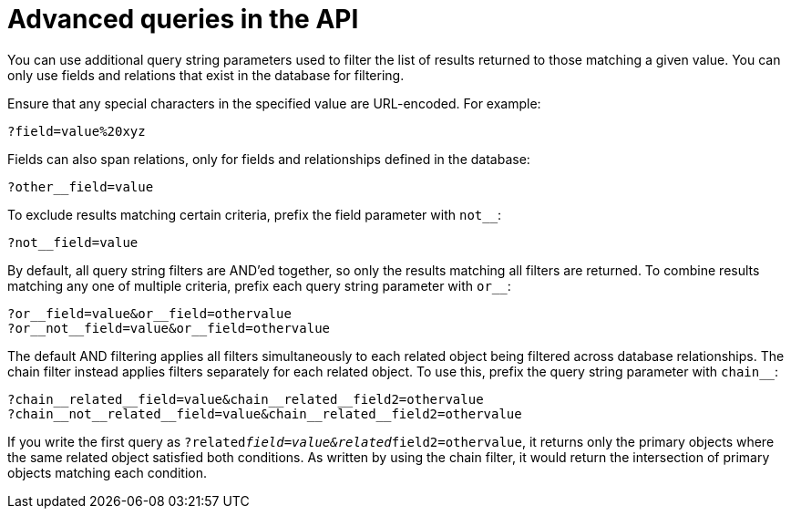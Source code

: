 :_mod-docs-content-type: REFERENCE

[id="controller-api-advanced-queries"]

= Advanced queries in the API

[role="_abstract"]
You can use additional query string parameters used to filter the list of results returned to those matching a given value. 
You can only use fields and relations that exist in the database for filtering. 

Ensure that any special characters in the specified value are URL-encoded. 
For example:

[literal, options="nowrap" subs="+attributes"]
----
?field=value%20xyz
----

Fields can also span relations, only for fields and relationships defined in the database:

[literal, options="nowrap" subs="+attributes"]
----
?other__field=value
----

To exclude results matching certain criteria, prefix the field parameter with `not__`:

[literal, options="nowrap" subs="+attributes"]
----
?not__field=value
----

By default, all query string filters are AND'ed together, so only the results matching all filters are returned. 
To combine results matching any one of multiple criteria, prefix each query string parameter with `or__`:

[literal, options="nowrap" subs="+attributes"]
----
?or__field=value&or__field=othervalue
?or__not__field=value&or__field=othervalue
----

The default AND filtering applies all filters simultaneously to each related object being filtered across database relationships. 
The chain filter instead applies filters separately for each related object. 
To use this, prefix the query string parameter with `chain__`:

[literal, options="nowrap" subs="+attributes"]
----
?chain__related__field=value&chain__related__field2=othervalue
?chain__not__related__field=value&chain__related__field2=othervalue
----

If you write the first query as `?related__field=value&related__field2=othervalue`, it returns only the primary objects where the same related object satisfied both conditions. 
As written by using the chain filter, it would return the intersection of primary objects matching each condition.

